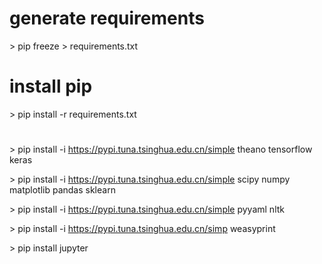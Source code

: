 
* generate requirements
 > pip freeze > requirements.txt

* install pip
 > pip install -r requirements.txt

* 
 > pip install -i https://pypi.tuna.tsinghua.edu.cn/simple  theano tensorflow keras  

 > pip install -i https://pypi.tuna.tsinghua.edu.cn/simple  scipy numpy matplotlib pandas sklearn 

 > pip install -i https://pypi.tuna.tsinghua.edu.cn/simple  pyyaml nltk  

 > pip install -i https://pypi.tuna.tsinghua.edu.cn/simp  weasyprint

 > pip install jupyter